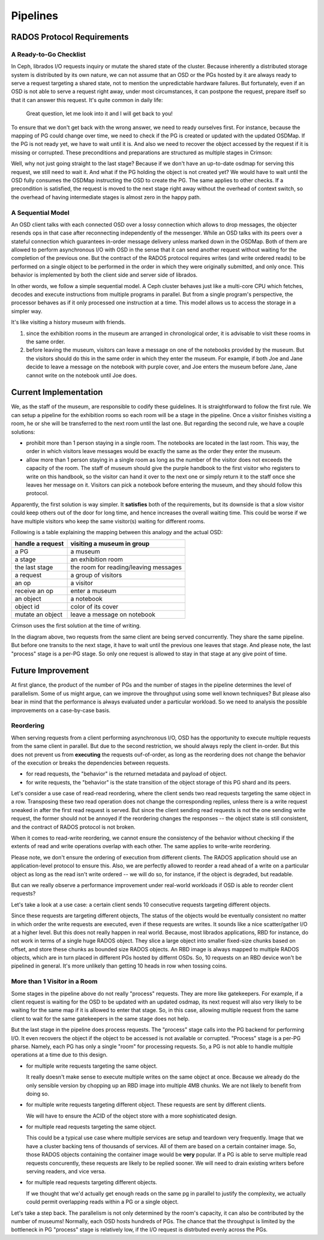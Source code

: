 =========
Pipelines
=========

RADOS Protocol Requirements
===========================

A Ready-to-Go Checklist
-----------------------

In Ceph, librados I/O requests inquiry or mutate the shared state of the cluster.
Because inherently a distributed storage system is distributed by its own nature, we can not assume
that an OSD or the PGs hosted by it are always ready to serve a request targeting a shared state, not
to mention the unpredictable hardware failures. But fortunately, even if an OSD is not able to serve
a request right away, under most circumstances, it can postpone the request, prepare itself so that it
can answer this request. It's quite common in daily life:

  Great question, let me look into it and I will get back to you!

To ensure that we don't get back with the wrong answer, we need to ready ourselves first. For
instance, because the mapping of PG could change over time, we need to check if the PG is created
or updated with the updated OSDMap. If the PG is not ready yet, we have to wait until it is. And
also we need to recover the object accessed by the request if it is missing or corrupted. These
preconditions and preparations are structured as multiple stages in Crimson:

.. ditaa::

   +----+---------------------+
   |cGRE| OSD wait for osdmap |
   +----+----+----------------+
             |
             V
   +----+-----------------+
   |cGRE| OSD wait for PG |
   +----+-----------------+
             |
             V
   +----+--------------------+
   |cBLU| PG wait for osdmap |
   +----+--------------------+
             |
             V
   +----+--------------------+
   |cBLU| PG wait for active |
   +----+--------------------+
             |
             V
   +----+----------------------+
   |cBLU| PG wait for recovery |
   +----+----------------------+
             |
             V
   +----+---------------------+
   |cBLU| wait for object ctx |
   +----+---------------------+
             |
             V
   +----+------------------+
   |cBLU| wait for process |
   +----+------------------+

             legend
             +----------------+
             |cGRE OSD stages |
             +----------------+
             |cBLU PG stages  |
             +----------------+

Well, why not just going straight to the last stage? Because if we don't have an up-to-date osdmap
for serving this request, we still need to wait it. And what if the PG holding the object is not
created yet? We would have to wait until the OSD fully consumes the OSDMap instructing the OSD to
create the PG. The same applies to other checks. If a precondition is satisfied, the request is
moved to the next stage right away without the overhead of context switch, so the overhead of
having intermediate stages is almost zero in the happy path.

A Sequential Model
------------------

An OSD client talks with each connected OSD over a lossy connection which allows to drop messages,
the objecter resends ops in that case after reconnecting independently of the messenger. While
an OSD talks with its peers over a stateful connection which guarantees in-order message delivery
unless marked down in the OSDMap. Both of them are allowed to perform asynchronous I/O with OSD
in the sense that it can send another request without waiting for the completion of the previous
one. But the contract of the RADOS protocol requires writes (and write ordered reads) to be
performed on a single object to be performed in the order in which they were originally submitted,
and only once. This behavior is implemented by both the client side and server side of librados.

In other words, we follow a simple sequential model. A Ceph cluster behaves just like a multi-core
CPU which fetches, decodes and execute instructions from multiple programs in parallel. But from a
single program's perspective, the processor behaves as if it only processed one instruction at a
time. This model allows us to access the storage in a simpler way.

It's like visiting a history museum with friends.

#. since the exhibition rooms in the museum are arranged in chronological order, it is advisable
   to visit these rooms in the same order.
#. before leaving the museum, visitors can leave a message on one of the notebooks provided by
   the museum. But the visitors should do this in the same order in which they enter the museum.
   For example, if both Joe and Jane decide to leave a message on the notebook with purple cover,
   and Joe enters the museum before Jane, Jane cannot write on the notebook until Joe does.

Current Implementation
======================

We, as the staff of the museum, are responsible to codify these guidelines. It is straightforward
to follow the first rule. We can setup a pipeline for the exhibition rooms so each room will be
a stage in the pipeline. Once a visitor finishes visiting a room, he or she will be transferred to
the next room until the last one. But regarding the second rule, we have a couple solutions:

- prohibit more than 1 person staying in a single room. The notebooks are located in the last room.
  This way, the order in which visitors leave messages would be exactly the same as the order they
  enter the museum.
- allow more than 1 person staying in a single room as long as the number of the visitor does not
  exceeds the capacity of the room. The staff of museum should give the purple handbook to the first
  visitor who registers to write on this handbook, so the visitor can hand it over to the next one
  or simply return it to the staff once she leaves her message on it. Visitors can pick a notebook
  before entering the museum, and they should follow this protocol.

Apparently, the first solution is way simpler. It **satisfies** both of the requirements, but its
downside is that a slow visitor could keep others out of the door for long time, and hence increases
the overall waiting time. This could be worse if we have multiple visitors who keep the same visitor(s)
waiting for different rooms.

Following is a table explaining the mapping between this analogy and the actual OSD:

================  ==========================
handle a request  visiting a museum in group
================  ==========================
a PG              a museum
a stage           an exhibition room
the last stage    the room for reading/leaving messages
a request         a group of visitors
an op             a visitor
receive an op     enter a museum
an object         a notebook
object id         color of its cover
mutate an object  leave a message on notebook
================  ==========================

Crimson uses the first solution at the time of writing.

.. ditaa::

   +----+--------+                                             |
   |cGRE| osdmap +-+                                           |
   +----+--------+ |                                           | time
                   |                                           |
                   V                                           |
                 +----+----+                                   V
                 |cGRE| PG +-+
                 +----+----+ |
                             |
   +----+--------+           V
   |cGRE| osdmap +-+       +----+--------+
   +----+--------+ |       |cBLU| osdmap +-+
                   |       +----+--------+ |
                   V                       |
                 +----+----+               V
                 |cGRE| PG +-+           +----+--------+
                 +----+----+ |           |cBLU| active +-+
                             |           +----+--------+ |
                             V                           |
                           +----+--------+               V
                           |cBLU| osdmap +-+           +----+----------+
                           +----+--------+ |           |cBLU| recovery +-+
                                           |           +----+----------+ |
                                           V                             |
                                         +----+--------+                 V
                                         |cBLU| active +-+             +----+---------+
                                         +----+--------+ |             |cBLU| obj ctx +-+
                                                         |             +----+---------+ |
                                                         V                              |
                                                       +----+----------+                V
                                                       |cBLU| recovery +-+             +----+---------+
                                                       +----+----------+ |             |cBLU| process |
                                                                         |             +----+---------+
                                                                         V
                                                                       +----+---------+
                                                                       |cBLU| obj ctx +-+
                                                                       +----+---------+ |
                                                                                        |
                                                                                        V
                                                                                       +----+---------+
                                                                                       |cBLU| process |
                                                                                       +----+---------+

In the diagram above, two requests from the same client are being served concurrently. They share the same
pipeline. But before one transits to the next stage, it have to wait until the previous one leaves that stage.
And please note, the last "process" stage is a per-PG stage. So only one request is allowed to stay in that
stage at any give point of time.

Future Improvement
==================

At first glance, the product of the number of PGs and the number of stages in the pipeline determines the level
of parallelism. Some of us might argue, can we improve the throughput using some well known techniques? But
please also bear in mind that the performance is always evaluated under a particular workload. So we need to
analysis the possible improvements on a case-by-case basis.

Reordering
----------

When serving requests from a client performing asynchronous I/O, OSD has the opportunity to execute
multiple requests from the same client in parallel. But due to the second restriction, we should always
reply the client in-order. But this does not prevent us from **executing** the requests ouf-of-order, as
long as the reordering does not change the behavior of the execution or breaks the dependencies between
requests.

- for read requests, the "behavior" is the returned metadata and payload of object.
- for write requests, the "behavior" is the state transition of the object storage of this PG shard and its peers.

Let's consider a use case of read-read reordering, where the client sends two read requests targeting the
same object in a row. Transposing these two read operation does not change the corresponding replies, unless
there is a write request sneaked in after the first read request is served. But since the client sending
read requests is not the one sending write request, the former should not be annoyed if the reordering
changes the responses -- the object state is still consistent, and the contract of RADOS protocol is not
broken.

When it comes to read-write reordering, we cannot ensure the consistency of the behavior without checking
if the extents of read and write operations overlap with each other. The same applies to write-write reordering.

Please note, we don't ensure the ordering of execution from different clients. The RADOS application should use
an application-level protocol to ensure this. Also, we are perfectly allowed to reorder a read ahead of a write
on a particular object as long as the read isn't write ordered -- we will do so, for instance, if the object is
degraded, but readable.

But can we really observe a performance improvement under real-world workloads if OSD is able to reorder
client requests?

Let's take a look at a use case: a certain client sends 10 consecutive requests targeting different objects.

Since these requests are targeting different objects, The status of the objects would be eventually consistent
no matter in which order the write requests are executed, even if these requests are writes. It sounds like a
nice scatter/gather I/O at a higher level. But this does not really happen in real world. Because, most librados
applications, RBD for instance, do not work in terms of a single huge RADOS object. They slice a large object
into smaller fixed-size chunks based on offset, and store these chunks as bounded size RADOS objects. An RBD
image is always mapped to multiple RADOS objects, which are in turn placed in different PGs hosted by differnt
OSDs. So, 10 requests on an RBD device won't be pipelined in general. It's more unlikely than getting 10 heads
in row when tossing coins.


More than 1 Visitor in a Room
-----------------------------

Some stages in the pipeline above do not really "process" requests. They are more like gatekeepers.
For example, if a client request is waiting for the OSD to be updated with an updated osdmap, its
next request will also very likely to be waiting for the same map if it is allowed to enter that stage.
So, in this case, allowing multiple request from the same client to wait for the same gatekeepers in
the same stage does not help.

But the last stage in the pipeline does process requests. The "process" stage calls into the PG
backend for performing I/O. It even recovers the object if the object to be accessed is not available
or corrupted. "Process" stage is a per-PG pharse. Namely, each PG has only a single "room" for
processing requests. So, a PG is not able to handle multiple operations at a time due to this design.

- for multiple write requests targeting the same object.

  It really doesn't make sense to execute multiple writes on the same object at once. Because we already
  do the only sensible version by chopping up an RBD image into multiple 4MB chunks. We are not likely
  to benefit from doing so.
- for multiple write requests targeting different object. These requests are sent by different clients.

  We will have to ensure the ACID of the object store with a more sophisticated design.
- for multiple read requests targeting the same object.

  This could be a typical use case where multiple services are setup and teardown very frequently. Image
  that we have a cluster backing tens of thousands of services. All of them are based on a certain
  container image. So, those RADOS objects containing the container image would be **very** popular. If
  a PG is able to serve multiple read requests concurently, these requests are likely to be replied sooner.
  We will need to drain existing writers before serving readers, and vice versa.
- for multiple read requests targeting different objects.

  If we thought that we'd actually get enough reads on the same pg in parallel to justify the complexity,
  we actually could permit overlapping reads within a PG or a single object.

Let's take a step back. The parallelism is not only determined by the room's capacity, it can also be
contributed by the number of museums! Normally, each OSD hosts hundreds of PGs. The chance that the
throughput is limited by the bottleneck in PG "process" stage is relatively low, if the I/O request
is distrbuted evenly across the PGs.
